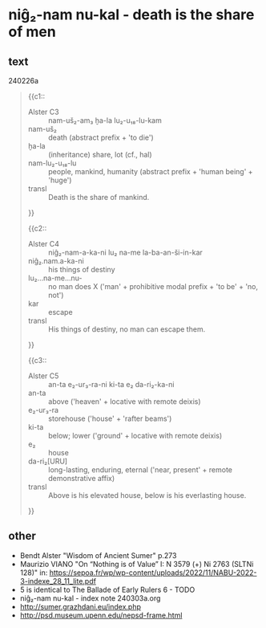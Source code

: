 * niĝ₂-nam nu-kal - death is the share of men
:PROPERTIES:
  :ANKI_DECK: sumerian_philosophy
  :ANKI_NOTE_TYPE: Cloze
:ANKI_NOTE_ID: 1709479651770
  :END:
** text
240226a
#+begin_quote
{{c1::
- Alster C3 :: nam-uš₂-am₃ ḫa-la lu₂-u₁₈-lu-kam
- nam-uš₂ :: death (abstract prefix + 'to die')
- ḫa-la :: (inheritance) share, lot (cf., hal)
- nam-lu₂-u₁₈-lu :: people, mankind, humanity (abstract prefix + 'human being' + 'huge')
- transl :: Death is the share of mankind.
}}

{{c2::
- Alster C4 :: niĝ₂-nam-a-ka-ni lu₂ na-me la-ba-an-ši-in-kar
- niĝ₂.nam.a-ka-ni :: his things of destiny
- lu₂...na-me...nu- :: no man does X ('man' + prohibitive modal prefix + 'to be' + 'no, not')
- kar :: escape
- transl :: His things of destiny, no man can escape them.
}}

{{c3::
- Alster C5 :: an-ta e₂-ur₃-ra-ni ki-ta e₂ da-ri₂-ka-ni
- an-ta :: above ('heaven' + locative with remote deixis)
- e₂-ur₃-ra :: storehouse ('house' + 'rafter beams') 
- ki-ta :: below; lower ('ground' + locative with remote deixis)
- e₂ :: house
- da-ri₂[URU] :: long-lasting, enduring, eternal ('near, present' + remote demonstrative affix)
- transl :: Above is his elevated house, below is his everlasting house.
}}
#+end_quote
** other
- Bendt Alster "Wisdom of Ancient Sumer" p.273
- Maurizio VIANO "On “Nothing is of Value” I: N 3579 (+) Ni 2763 (SLTNi 128)" in: https://sepoa.fr/wp/wp-content/uploads/2022/11/NABU-2022-3-indexe_28_11_lite.pdf
- 5 is identical to The Ballade of Early Rulers 6 - TODO
- niĝ₂-nam nu-kal - index note 240303a.org
- http://sumer.grazhdani.eu/index.php
- http://psd.museum.upenn.edu/nepsd-frame.html
